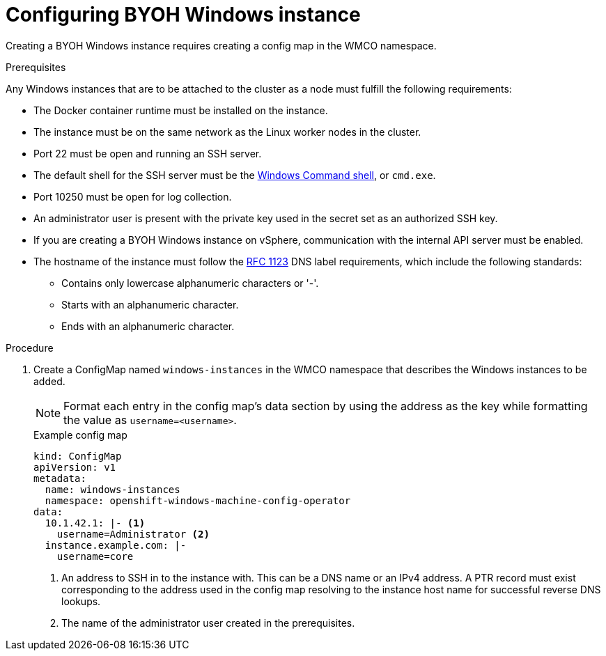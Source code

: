 // Module included in the following assemblies:
//
// * windows_containers/creating_windows_machinesets/byoh-windows-instance.adoc

[id="configuring-byoh-windows-instance"]
= Configuring BYOH Windows instance

Creating a BYOH Windows instance requires creating a config map in the WMCO namespace.

.Prerequisites
Any Windows instances that are to be attached to the cluster as a node must fulfill the following requirements:

* The Docker container runtime must be installed on the instance.
* The instance must be on the same network as the Linux worker nodes in the cluster.
* Port 22 must be open and running an SSH server.
* The default shell for the SSH server must be the link:https://docs.microsoft.com/en-us/windows-server/administration/openssh/openssh_server_configuration#configuring-the-default-shell-for-openssh-in-windows[Windows Command shell], or `cmd.exe`.
* Port 10250 must be open for log collection.
* An administrator user is present with the private key used in the secret set as an authorized SSH key.
* If you are creating a BYOH Windows instance on vSphere, communication with the internal API server must be enabled.
* The hostname of the instance must follow the link:https://datatracker.ietf.org/doc/html/rfc1123[RFC 1123] DNS label requirements, which include the following standards:
** Contains only lowercase alphanumeric characters or '-'.
** Starts with an alphanumeric character.
** Ends with an alphanumeric character.

.Procedure
. Create a ConfigMap named `windows-instances` in the WMCO namespace that describes the Windows instances to be added.
+
[NOTE]
====
Format each entry in the config map's data section by using the address as the key while formatting the value as `username=<username>`.
====
+
.Example config map
[source,yaml]
----
kind: ConfigMap
apiVersion: v1
metadata:
  name: windows-instances
  namespace: openshift-windows-machine-config-operator
data:
  10.1.42.1: |- <1>
    username=Administrator <2>
  instance.example.com: |-
    username=core
----
<1> An address to SSH in to the instance with. This can be a DNS name or an IPv4 address. A PTR record must exist corresponding to the address used in the config map resolving to the instance host name for successful reverse DNS lookups.
<2> The name of the administrator user created in the prerequisites.
